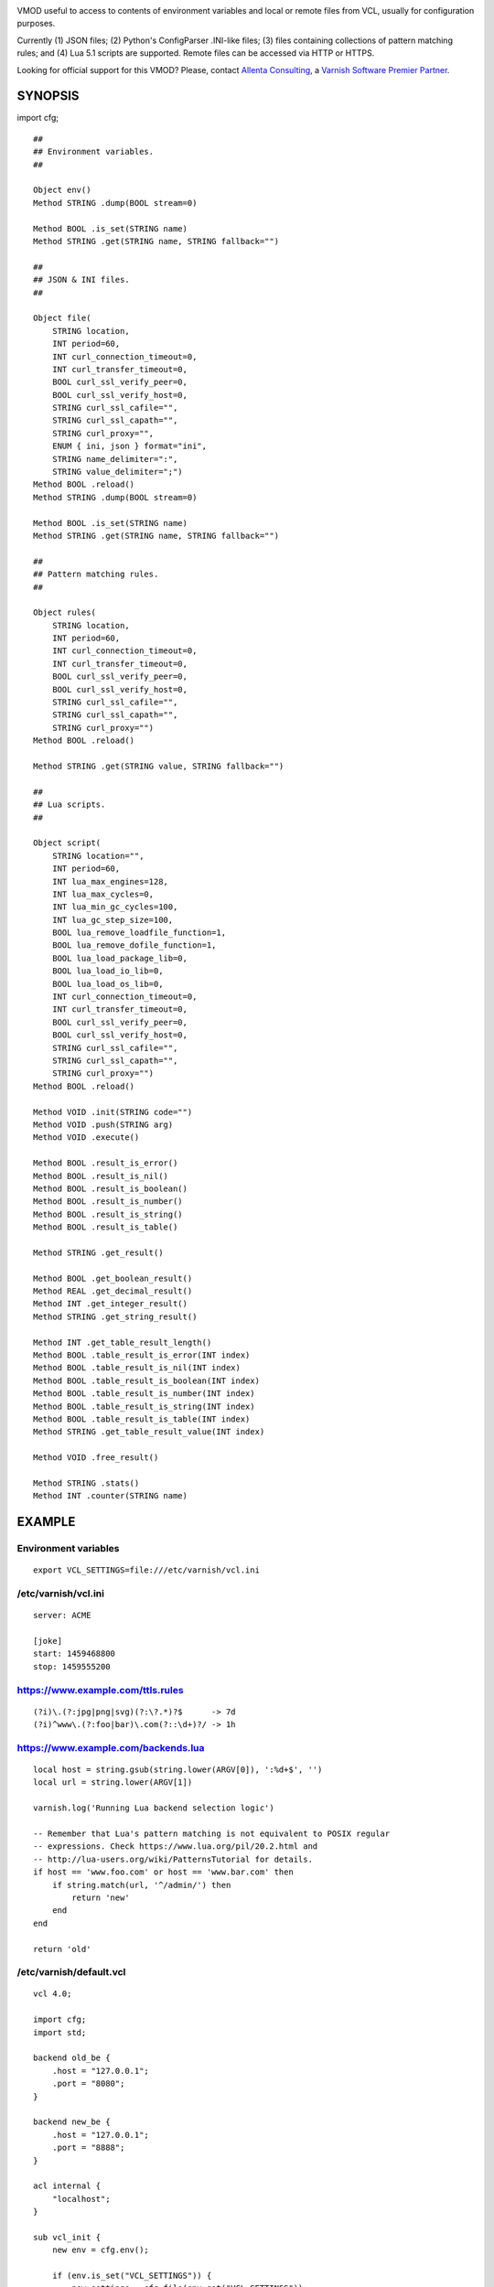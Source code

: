 
.. image:: https://travis-ci.org/carlosabalde/libvmod-cfg.svg?branch=master
   :alt: Travis CI badge
   :target: https://travis-ci.org/carlosabalde/libvmod-cfg/
.. image:: https://codecov.io/gh/carlosabalde/libvmod-cfg/branch/master/graph/badge.svg
   :alt: Codecov badge
   :target: https://codecov.io/gh/carlosabalde/libvmod-cfg

VMOD useful to access to contents of environment variables and local or remote files from VCL, usually for configuration purposes.

Currently (1) JSON files; (2) Python's ConfigParser .INI-like files; (3) files containing collections of pattern matching rules; and (4) Lua 5.1 scripts are supported. Remote files can be accessed via HTTP or HTTPS.

Looking for official support for this VMOD? Please, contact `Allenta Consulting <https://www.allenta.com>`_, a `Varnish Software Premier Partner <https://www.varnish-software.com/partner/allenta-consulting>`_.

SYNOPSIS
========

import cfg;

::

    ##
    ## Environment variables.
    ##

    Object env()
    Method STRING .dump(BOOL stream=0)

    Method BOOL .is_set(STRING name)
    Method STRING .get(STRING name, STRING fallback="")

    ##
    ## JSON & INI files.
    ##

    Object file(
        STRING location,
        INT period=60,
        INT curl_connection_timeout=0,
        INT curl_transfer_timeout=0,
        BOOL curl_ssl_verify_peer=0,
        BOOL curl_ssl_verify_host=0,
        STRING curl_ssl_cafile="",
        STRING curl_ssl_capath="",
        STRING curl_proxy="",
        ENUM { ini, json } format="ini",
        STRING name_delimiter=":",
        STRING value_delimiter=";")
    Method BOOL .reload()
    Method STRING .dump(BOOL stream=0)

    Method BOOL .is_set(STRING name)
    Method STRING .get(STRING name, STRING fallback="")

    ##
    ## Pattern matching rules.
    ##

    Object rules(
        STRING location,
        INT period=60,
        INT curl_connection_timeout=0,
        INT curl_transfer_timeout=0,
        BOOL curl_ssl_verify_peer=0,
        BOOL curl_ssl_verify_host=0,
        STRING curl_ssl_cafile="",
        STRING curl_ssl_capath="",
        STRING curl_proxy="")
    Method BOOL .reload()

    Method STRING .get(STRING value, STRING fallback="")

    ##
    ## Lua scripts.
    ##

    Object script(
        STRING location="",
        INT period=60,
        INT lua_max_engines=128,
        INT lua_max_cycles=0,
        INT lua_min_gc_cycles=100,
        INT lua_gc_step_size=100,
        BOOL lua_remove_loadfile_function=1,
        BOOL lua_remove_dofile_function=1,
        BOOL lua_load_package_lib=0,
        BOOL lua_load_io_lib=0,
        BOOL lua_load_os_lib=0,
        INT curl_connection_timeout=0,
        INT curl_transfer_timeout=0,
        BOOL curl_ssl_verify_peer=0,
        BOOL curl_ssl_verify_host=0,
        STRING curl_ssl_cafile="",
        STRING curl_ssl_capath="",
        STRING curl_proxy="")
    Method BOOL .reload()

    Method VOID .init(STRING code="")
    Method VOID .push(STRING arg)
    Method VOID .execute()

    Method BOOL .result_is_error()
    Method BOOL .result_is_nil()
    Method BOOL .result_is_boolean()
    Method BOOL .result_is_number()
    Method BOOL .result_is_string()
    Method BOOL .result_is_table()

    Method STRING .get_result()

    Method BOOL .get_boolean_result()
    Method REAL .get_decimal_result()
    Method INT .get_integer_result()
    Method STRING .get_string_result()

    Method INT .get_table_result_length()
    Method BOOL .table_result_is_error(INT index)
    Method BOOL .table_result_is_nil(INT index)
    Method BOOL .table_result_is_boolean(INT index)
    Method BOOL .table_result_is_number(INT index)
    Method BOOL .table_result_is_string(INT index)
    Method BOOL .table_result_is_table(INT index)
    Method STRING .get_table_result_value(INT index)

    Method VOID .free_result()

    Method STRING .stats()
    Method INT .counter(STRING name)

EXAMPLE
=======

Environment variables
---------------------

::

    export VCL_SETTINGS=file:///etc/varnish/vcl.ini

/etc/varnish/vcl.ini
--------------------

::

    server: ACME

    [joke]
    start: 1459468800
    stop: 1459555200

https://www.example.com/ttls.rules
----------------------------------

::

    (?i)\.(?:jpg|png|svg)(?:\?.*)?$      -> 7d
    (?i)^www\.(?:foo|bar)\.com(?::\d+)?/ -> 1h

https://www.example.com/backends.lua
------------------------------------

::

    local host = string.gsub(string.lower(ARGV[0]), ':%d+$', '')
    local url = string.lower(ARGV[1])

    varnish.log('Running Lua backend selection logic')

    -- Remember that Lua's pattern matching is not equivalent to POSIX regular
    -- expressions. Check https://www.lua.org/pil/20.2.html and
    -- http://lua-users.org/wiki/PatternsTutorial for details.
    if host == 'www.foo.com' or host == 'www.bar.com' then
        if string.match(url, '^/admin/') then
            return 'new'
        end
    end

    return 'old'

/etc/varnish/default.vcl
------------------------

::

    vcl 4.0;

    import cfg;
    import std;

    backend old_be {
        .host = "127.0.0.1";
        .port = "8080";
    }

    backend new_be {
        .host = "127.0.0.1";
        .port = "8888";
    }

    acl internal {
        "localhost";
    }

    sub vcl_init {
        new env = cfg.env();

        if (env.is_set("VCL_SETTINGS")) {
            new settings = cfg.file(env.get("VCL_SETTINGS"));
        } else {
            return (fail);
        }

        new ttls = cfg.rules(
            "https://www.example.com/ttls.rules",
            period=300);

        new backends = cfg.script(
            "https://www.example.com/backends.lua",
            period=60);
    }

    sub vcl_recv {
        if (req.url ~ "^/(?:settings|ttls|backends)/(?:reload|dump)/$") {
            if (client.ip ~ internal) {
                if (req.url == "/settings/reload/") {
                    if (settings.reload()) {
                        return (synth(200, "Settings reloaded."));
                    } else {
                        return (synth(500, "Failed to reload settings."));
                    }
                } elsif (req.url == "/ttls/reload/") {
                    if (ttls.reload()) {
                        return (synth(200, "TTLs rules reloaded."));
                    } else {
                        return (synth(500, "Failed to reload TTLs rules."));
                    }
                } elsif (req.url == "/backends/reload/") {
                    if (backends.reload()) {
                        return (synth(200, "Backends script reloaded."));
                    } else {
                        return (synth(500, "Failed to reload backends script."));
                    }
                } elsif (req.url == "/settings/dump/") {
                    return (synth(700, "OK"));
                } else {
                    return (synth(404, "Not found."));
                }
            } else {
                return (synth(405, "Not allowed."));
            }
        }

        if (std.time(settings.get("joke:start"), now) < now &&
            std.time(settings.get("joke:stop"), now) > now) {
            return (synth(418, "I'm a teapot (RFC 2324)"));
        }
    }

    sub vcl_deliver {
        call set_server;
    }

    sub vcl_synth {
        call set_server;
        if (resp.status == 418) {
            return (deliver);
        } elsif (resp.status == 700) {
            set resp.status = 200;
            set resp.http.Content-Type = "application/json";
            settings.dump(stream=true);
            return (deliver);
        }
    }

    sub vcl_backend_fetch {
        backends.init();
        backends.push(bereq.http.Host);
        backends.push(bereq.url);
        backends.execute();
        if (backends.get_result() == "new") {
            set bereq.backend = new_be;
        } else {
            set bereq.backend = old_be;
        }
        backends.free_result();
    }

    sub vcl_backend_response {
        set beresp.ttl = std.duration(
            ttls.get(bereq.http.Host + bereq.url),
            60s);
    }

    sub set_server {
        if (settings.is_set("server")) {
            set resp.http.Server = settings.get("server");
        }
    }

Access to variables
-------------------

::

    $ curl http://127.0.0.1/settings/dump/ | python -m json.tool
    {
        "joke:start": "1459468800",
        "joke:stop": "1459555200",
        "server": "ACME"
    }

INSTALLATION
============

The source tree is based on autotools to configure the building, and does also have the necessary bits in place to do functional unit tests using the varnishtest tool.

**Beware this project contains multiples branches (master, 4.1, etc.). Please, select the branch to be used depending on your Varnish Cache version (Varnish trunk → master, Varnish 4.1.x → 4.1, etc.).**

Dependencies:

* `libcurl <https://curl.haxx.se/libcurl/>`_ - multi-protocol file transfer library.
* `liblua <https://www.lua.org>`_ - powerful, efficient, lightweight, embeddable scripting language.

COPYRIGHT
=========

See LICENSE for details.

BSD's implementation of the .INI file parser by Ben Hoyt has been borrowed from the `inih project <https://github.com/benhoyt/inih/>`_:

* https://github.com/benhoyt/inih/blob/master/ini.c
* https://github.com/benhoyt/inih/blob/master/ini.h

MIT's implementation of the JSON parser by Max Bruckner has been borrowed from the `cJSON project <https://github.com/DaveGamble/cJSON/>`_:

* https://github.com/DaveGamble/cJSON/blob/master/cJSON.c
* https://github.com/DaveGamble/cJSON/blob/master/cJSON.h

BSD's implementation of the red–black tree and the splay tree data structures by Niels Provos has been borrowed from the `Varnish Cache project <https://github.com/varnishcache/varnish-cache>`_:

* https://github.com/varnishcache/varnish-cache/blob/master/include/vtree.h

Copyright (c) 2016-2018 Carlos Abalde <carlos.abalde@gmail.com>
